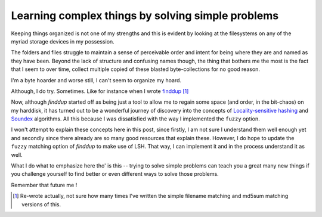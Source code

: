 Learning complex things by solving simple problems
==================================================

Keeping things organized is not one of my strengths and this is evident by
looking at the filesystems on any of the myriad storage devices in my
possession.

The folders and files struggle to maintain a sense of perceivable order and
intent for being where they are and named as they have been. Beyond the lack of
structure and confusing names though, the thing that bothers me the most is the
fact that I seem to over time, collect multiple copied of these blasted
byte-collections for no good reason.

I'm a byte hoarder and worse still, I can't seem to organize my hoard.

Although, I do try. Sometimes. Like for instance when I wrote `finddup`_ [#]_

Now, although `finddup` started off as being just a tool to allow me to regain
some space (and order, in the bit-chaos) on my harddisk, it has turned out to
be a wonderful journey of discovery into the concepts of `Locality-sensitive hashing`_
and `Soundex`_ algorithms. All this because I was dissatisfied with the way I
implemented the ``fuzzy`` option.

I won't attempt to explain these concepts here in this post, since firstly, I
am not sure I understand them well enough yet and secondly since there already
are so many good resources that explain these. However, I do hope to update the
``fuzzy`` matching option of `finddup` to make use of LSH. That way, I can
implement it and in the process understand it as well.

What I do what to emphasize here tho' is this -- trying to solve simple
problems can teach you a great many new things if you challenge yourself to
find better or even different ways to solve those problems.

Remember that future me !


.. author:: default
.. categories:: none
.. tags:: none
.. comments::

.. _finddup: https://github.com/lonetwin/finddup
.. [#] Re-wrote actually, not sure how many times I've written the simple
   filename matching and md5sum matching versions of this.
.. _Locality-sensitive hashing: http://en.wikipedia.org/wiki/Locality-sensitive_hashing
.. _Soundex: http://en.wikipedia.org/wiki/Soundex
